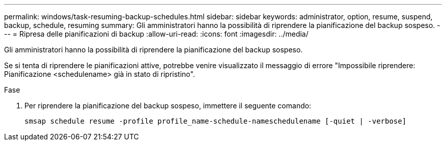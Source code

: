 ---
permalink: windows/task-resuming-backup-schedules.html 
sidebar: sidebar 
keywords: administrator, option, resume, suspend, backup, schedule, resuming 
summary: Gli amministratori hanno la possibilità di riprendere la pianificazione del backup sospeso. 
---
= Ripresa delle pianificazioni di backup
:allow-uri-read: 
:icons: font
:imagesdir: ../media/


[role="lead"]
Gli amministratori hanno la possibilità di riprendere la pianificazione del backup sospeso.

Se si tenta di riprendere le pianificazioni attive, potrebbe venire visualizzato il messaggio di errore "Impossibile riprendere: Pianificazione <schedulename> già in stato di ripristino".

.Fase
. Per riprendere la pianificazione del backup sospeso, immettere il seguente comando:
+
`smsap schedule resume -profile profile_name-schedule-nameschedulename [-quiet | -verbose]`


